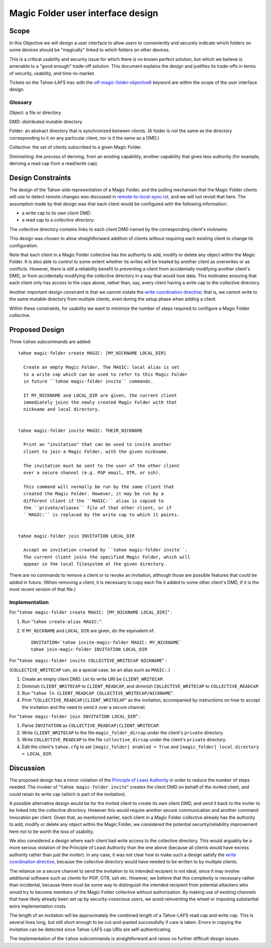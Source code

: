 Magic Folder user interface design
==================================

Scope
-----

In this Objective we will design a user interface to allow users to conveniently
and securely indicate which folders on some devices should be "magically" linked
to which folders on other devices.

This is a critical usability and security issue for which there is no known perfect
solution, but which we believe is amenable to a "good enough" trade-off solution.
This document explains the design and justifies its trade-offs in terms of security,
usability, and time-to-market.

Tickets on the Tahoe-LAFS trac with the `otf-magic-folder-objective6`_
keyword are within the scope of the user interface design.

.. _otf-magic-folder-objective6: https://tahoe-lafs.org/trac/tahoe-lafs/query?status=!closed&keywords=~otf-magic-folder-objective6

Glossary
''''''''

Object: a file or directory

DMD: distributed mutable directory

Folder: an abstract directory that is synchronized between clients.
(A folder is not the same as the directory corresponding to it on
any particular client, nor is it the same as a DMD.)

Collective: the set of clients subscribed to a given Magic Folder.

Diminishing: the process of deriving, from an existing capability,
another capability that gives less authority (for example, deriving a
read cap from a read/write cap).


Design Constraints
------------------

The design of the Tahoe-side representation of a Magic Folder, and the polling
mechanism that the Magic Folder clients will use to detect remote changes was
discussed in `<remote-to-local-sync.rst>`_, and we will not revisit that here.
The assumption made by that design was that each client would be configured with
the following information:

* a write cap to its own *client DMD*.
* a read cap to a *collective directory*.

The collective directory contains links to each client DMD named by the
corresponding client's nickname.

This design was chosen to allow straightforward addition of clients without
requiring each existing client to change its configuration.

Note that each client in a Magic Folder collective has the authority to add,
modify or delete any object within the Magic Folder. It is also able to control
to some extent whether its writes will be treated by another client as overwrites
or as conflicts. However, there is still a reliability benefit to preventing a
client from accidentally modifying another client's DMD, or from accidentally
modifying the collective directory in a way that would lose data. This motivates
ensuring that each client only has access to the caps above, rather than, say,
every client having a write cap to the collective directory.

Another important design constraint is that we cannot violate the
`write coordination directive`_; that is, we cannot write to the same mutable
directory from multiple clients, even during the setup phase when adding a
client.

.. _`write coordination directive`: ../../write_coordination.rst

Within these constraints, for usability we want to minimize the number of steps
required to configure a Magic Folder collective.


Proposed Design
---------------

Three ``tahoe`` subcommands are added::

  tahoe magic-folder create MAGIC: [MY_NICKNAME LOCAL_DIR]

    Create an empty Magic Folder. The MAGIC: local alias is set
    to a write cap which can be used to refer to this Magic Folder
    in future ``tahoe magic-folder invite`` commands.

    If MY_NICKNAME and LOCAL_DIR are given, the current client
    immediately joins the newly created Magic Folder with that
    nickname and local directory.


  tahoe magic-folder invite MAGIC: THEIR_NICKNAME

    Print an "invitation" that can be used to invite another
    client to join a Magic Folder, with the given nickname.

    The invitation must be sent to the user of the other client
    over a secure channel (e.g. PGP email, OTR, or ssh).

    This command will normally be run by the same client that
    created the Magic Folder. However, it may be run by a
    different client if the ``MAGIC:`` alias is copied to
    the ``private/aliases`` file of that other client, or if
    ``MAGIC:`` is replaced by the write cap to which it points.


  tahoe magic-folder join INVITATION LOCAL_DIR

    Accept an invitation created by ``tahoe magic-folder invite``.
    The current client joins the specified Magic Folder, which will
    appear in the local filesystem at the given directory.


There are no commands to remove a client or to revoke an
invitation, although those are possible features that could
be added in future. (When removing a client, it is necessary
to copy each file it added to some other client's DMD, if it
is the most recent version of that file.)


Implementation
''''''''''''''

For "``tahoe magic-folder create MAGIC: [MY_NICKNAME LOCAL_DIR]``" :

1. Run "``tahoe create-alias MAGIC:``".
2. If ``MY_NICKNAME`` and ``LOCAL_DIR`` are given, do the equivalent of::

     INVITATION=`tahoe invite-magic-folder MAGIC: MY_NICKNAME`
     tahoe join-magic-folder INVITATION LOCAL_DIR


For "``tahoe magic-folder invite COLLECTIVE_WRITECAP NICKNAME``" :

(``COLLECTIVE_WRITECAP`` can, as a special case, be an alias such as ``MAGIC:``.)

1. Create an empty client DMD. Let its write URI be ``CLIENT_WRITECAP``.
2. Diminish ``CLIENT_WRITECAP`` to ``CLIENT_READCAP``, and
   diminish ``COLLECTIVE_WRITECAP`` to ``COLLECTIVE_READCAP``.
3. Run "``tahoe ln CLIENT_READCAP COLLECTIVE_WRITECAP/NICKNAME``".
4. Print "``COLLECTIVE_READCAP|CLIENT_WRITECAP``" as the invitation,
   accompanied by instructions on how to accept the invitation and
   the need to send it over a secure channel.


For "``tahoe magic-folder join INVITATION LOCAL_DIR``" :

1. Parse ``INVITATION`` as ``COLLECTIVE_READCAP|CLIENT_WRITECAP``.
2. Write ``CLIENT_WRITECAP`` to the file ``magic_folder_dircap``
   under the client's ``private`` directory.
3. Write ``COLLECTIVE_READCAP`` to the file ``collective_dircap``
   under the client's ``private`` directory.
4. Edit the client's ``tahoe.cfg`` to set
   ``[magic_folder] enabled = True`` and
   ``[magic_folder] local.directory = LOCAL_DIR``.


Discussion
----------

The proposed design has a minor violation of the
`Principle of Least Authority`_ in order to reduce the number
of steps needed. The invoker of "``tahoe magic-folder invite``"
creates the client DMD on behalf of the invited client, and
could retain its write cap (which is part of the invitation).

.. _`Principle of Least Authority`: http://www.eros-os.org/papers/secnotsep.pdf

A possible alternative design would be for the invited client
to create its own client DMD, and send it back to the inviter
to be linked into the collective directory. However this would
require another secure communication and another command
invocation per client. Given that, as mentioned earlier, each
client in a Magic Folder collective already has the authority
to add, modify or delete any object within the Magic Folder,
we considered the potential security/reliability improvement
here not to be worth the loss of usability.

We also considered a design where each client had write access
to the collective directory. This would arguably be a more
serious violation of the Principle of Least Authority than the
one above (because all clients would have excess authority rather
than just the inviter). In any case, it was not clear how to make
such a design satisfy the `write coordination directive`_,
because the collective directory would have needed to be written
to by multiple clients.

The reliance on a secure channel to send the invitation to its
intended recipient is not ideal, since it may involve additional
software such as clients for PGP, OTR, ssh etc. However, we believe
that this complexity is necessary rather than incidental, because
there must be some way to distinguish the intended recipient from
potential attackers who would try to become members of the Magic
Folder collective without authorization. By making use of existing
channels that have likely already been set up by security-conscious
users, we avoid reinventing the wheel or imposing substantial extra
implementation costs.

The length of an invitation will be approximately the combined
length of a Tahoe-LAFS read cap and write cap. This is several
lines long, but still short enough to be cut-and-pasted successfully
if care is taken. Errors in copying the invitation can be detected
since Tahoe-LAFS cap URIs are self-authenticating.

The implementation of the ``tahoe`` subcommands is straightforward
and raises no further difficult design issues.
